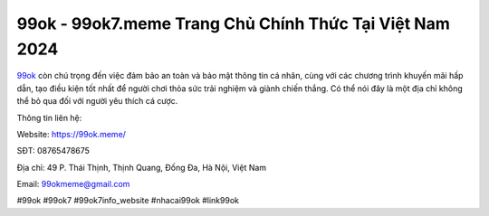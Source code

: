 99ok -  99ok7.meme Trang Chủ Chính Thức Tại Việt Nam 2024
===================================

`99ok <https://99ok.meme/>`_ còn chú trọng đến việc đảm bảo an toàn và bảo mật thông tin cá nhân, cùng với các chương trình khuyến mãi hấp dẫn, tạo điều kiện tốt nhất để người chơi thỏa sức trải nghiệm và giành chiến thắng.  Có thể nói đây là một địa chỉ không thể bỏ qua đối với người yêu thích cá cược.

Thông tin liên hệ:

Website: https://99ok.meme/ 

SĐT: 08765478675

Địa chỉ: 49 P. Thái Thịnh, Thịnh Quang, Đống Đa, Hà Nội, Việt Nam

Email: 99okmeme@gmail.com

#99ok #99ok7 #99ok7info_website #nhacai99ok #link99ok
